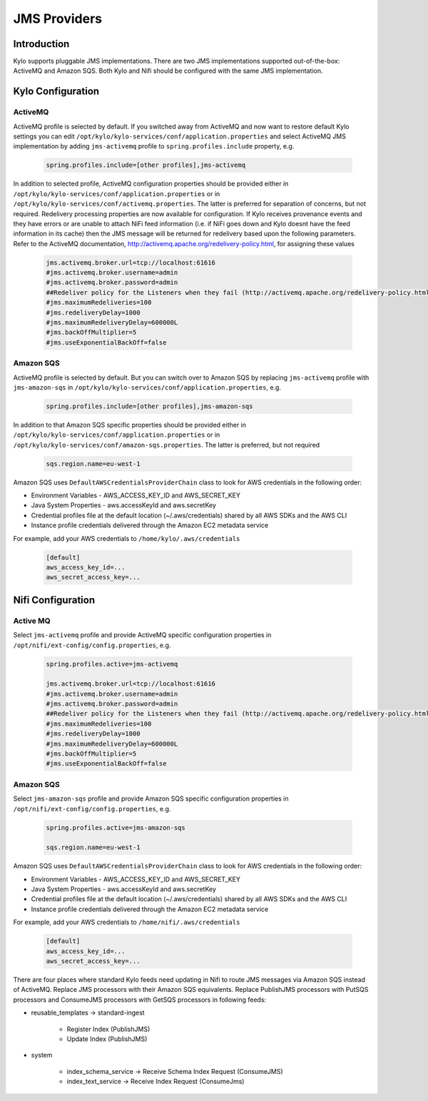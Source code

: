 
=============
JMS Providers
=============

Introduction
============

Kylo supports pluggable JMS implementations. There are two JMS implementations supported out-of-the-box: ActiveMQ and Amazon SQS.
Both Kylo and Nifi should be configured with the same JMS implementation.


Kylo Configuration
==================

ActiveMQ
--------

ActiveMQ profile is selected by default. If you switched away from ActiveMQ and now want to restore default Kylo settings you can
edit ``/opt/kylo/kylo-services/conf/application.properties`` and select ActiveMQ JMS implementation by adding ``jms-activemq`` profile to
``spring.profiles.include`` property, e.g.

  .. code-block:: properties

    spring.profiles.include=[other profiles],jms-activemq

  ..

In addition to selected profile, ActiveMQ configuration properties should be provided either in ``/opt/kylo/kylo-services/conf/application.properties`` or in
``/opt/kylo/kylo-services/conf/activemq.properties``. The latter is preferred for separation of concerns, but not required.
Redelivery processing properties are now available for configuration. If Kylo receives provenance events and they have errors or are unable to attach NiFi feed information
(i.e. if NiFi goes down and Kylo doesnt have the feed information in its cache) then the JMS message will be returned for redelivery based upon the following parameters.
Refer to the ActiveMQ documentation, http://activemq.apache.org/redelivery-policy.html, for assigning these values

  .. code-block:: properties

    jms.activemq.broker.url=tcp://localhost:61616
    #jms.activemq.broker.username=admin
    #jms.activemq.broker.password=admin
    ##Redeliver policy for the Listeners when they fail (http://activemq.apache.org/redelivery-policy.html)
    #jms.maximumRedeliveries=100
    #jms.redeliveryDelay=1000
    #jms.maximumRedeliveryDelay=600000L
    #jms.backOffMultiplier=5
    #jms.useExponentialBackOff=false

  ..

Amazon SQS
----------

ActiveMQ profile is selected by default. But you can switch over to Amazon SQS by replacing ``jms-activemq`` profile with ``jms-amazon-sqs`` in
``/opt/kylo/kylo-services/conf/application.properties``, e.g.

  .. code-block:: properties

    spring.profiles.include=[other profiles],jms-amazon-sqs

  ..

In addition to that Amazon SQS specific properties should be provided either in ``/opt/kylo/kylo-services/conf/application.properties`` or in
``/opt/kylo/kylo-services/conf/amazon-sqs.properties``. The latter is preferred, but not required

  .. code-block:: properties

    sqs.region.name=eu-west-1

  ..

Amazon SQS uses ``DefaultAWSCredentialsProviderChain`` class to look for AWS credentials in the following order:

- Environment Variables - AWS_ACCESS_KEY_ID and AWS_SECRET_KEY
- Java System Properties - aws.accessKeyId and aws.secretKey
- Credential profiles file at the default location (~/.aws/credentials) shared by all AWS SDKs and the AWS CLI
- Instance profile credentials delivered through the Amazon EC2 metadata service

For example, add your AWS credentials to ``/home/kylo/.aws/credentials``

  .. code-block:: shell

    [default]
    aws_access_key_id=...
    aws_secret_access_key=...

  ..


Nifi Configuration
==================

Active MQ
---------

Select ``jms-activemq`` profile and provide ActiveMQ specific configuration properties in ``/opt/nifi/ext-config/config.properties``, e.g.

  .. code-block:: properties

    spring.profiles.active=jms-activemq

    jms.activemq.broker.url=tcp://localhost:61616
    #jms.activemq.broker.username=admin
    #jms.activemq.broker.password=admin
    ##Redeliver policy for the Listeners when they fail (http://activemq.apache.org/redelivery-policy.html)
    #jms.maximumRedeliveries=100
    #jms.redeliveryDelay=1000
    #jms.maximumRedeliveryDelay=600000L
    #jms.backOffMultiplier=5
    #jms.useExponentialBackOff=false

  ..




Amazon SQS
----------

Select ``jms-amazon-sqs`` profile and provide Amazon SQS specific configuration properties in ``/opt/nifi/ext-config/config.properties``, e.g.

  .. code-block:: properties

    spring.profiles.active=jms-amazon-sqs

    sqs.region.name=eu-west-1

  ..


Amazon SQS uses ``DefaultAWSCredentialsProviderChain`` class to look for AWS credentials in the following order:

- Environment Variables - AWS_ACCESS_KEY_ID and AWS_SECRET_KEY
- Java System Properties - aws.accessKeyId and aws.secretKey
- Credential profiles file at the default location (~/.aws/credentials) shared by all AWS SDKs and the AWS CLI
- Instance profile credentials delivered through the Amazon EC2 metadata service

For example, add your AWS credentials to ``/home/nifi/.aws/credentials``

  .. code-block:: shell

    [default]
    aws_access_key_id=...
    aws_secret_access_key=...

  ..


There are four places where standard Kylo feeds need updating in Nifi to route JMS messages via Amazon SQS instead of ActiveMQ.
Replace JMS processors with their Amazon SQS equivalents. Replace PublishJMS processors with PutSQS processors and
ConsumeJMS processors with GetSQS processors in following feeds:

- reusable_templates -> standard-ingest

    - Register Index (PublishJMS)

    - Update Index (PublishJMS)

- system

    - index_schema_service -> Receive Schema Index Request (ConsumeJMS)

    - index_text_service -> Receive Index Request (ConsumeJms)